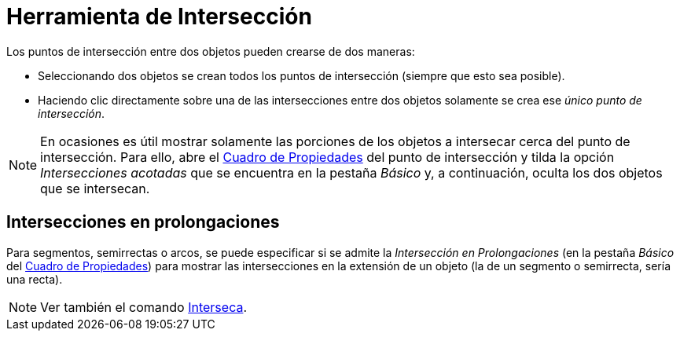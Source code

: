 = Herramienta de Intersección
ifdef::env-github[:imagesdir: /es/modules/ROOT/assets/images]

Los puntos de intersección entre dos objetos pueden crearse de dos maneras:

* Seleccionando dos objetos se crean todos los puntos de intersección (siempre que esto sea posible).
* Haciendo clic directamente sobre una de las intersecciones entre dos objetos solamente se crea ese _único punto de
intersección_.

[NOTE]
====

En ocasiones es útil mostrar solamente las porciones de los objetos a intersecar cerca del punto de intersección. Para
ello, abre el xref:/Cuadro_de_Propiedades.adoc[Cuadro de Propiedades] del punto de intersección y tilda la opción
_Intersecciones acotadas_ que se encuentra en la pestaña _Básico_ y, a continuación, oculta los dos objetos que se
intersecan.

====

== Intersecciones en prolongaciones

Para segmentos, semirrectas o arcos, se puede especificar si se admite la _Intersección en Prolongaciones_ (en la
pestaña _Básico_ del xref:/Cuadro_de_Propiedades.adoc[Cuadro de Propiedades]) para mostrar las intersecciones en la
extensión de un objeto (la de un segmento o semirrecta, sería una recta).

[NOTE]
====

Ver también el comando xref:/commands/Interseca.adoc[Interseca].

====
